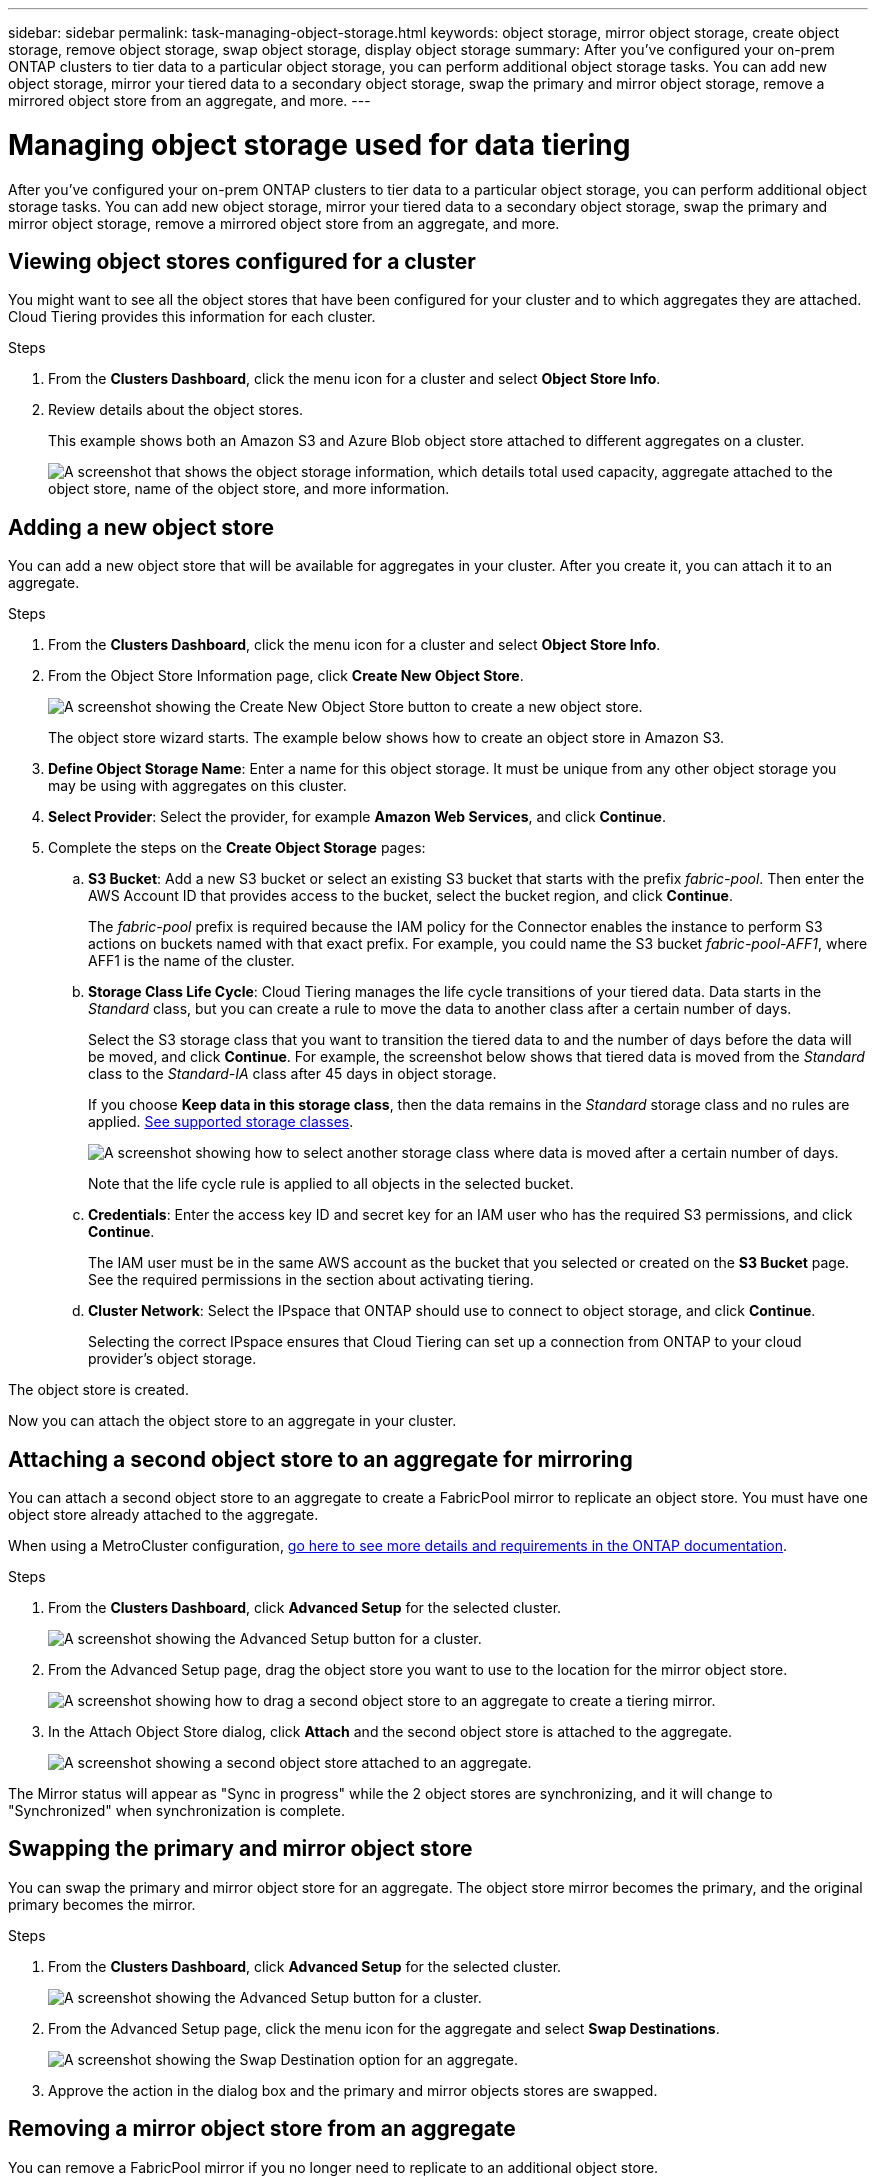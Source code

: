 ---
sidebar: sidebar
permalink: task-managing-object-storage.html
keywords: object storage, mirror object storage, create object storage, remove object storage, swap object storage, display object storage
summary: After you've configured your on-prem ONTAP clusters to tier data to a particular object storage, you can perform additional object storage tasks. You can add new object storage, mirror your tiered data to a secondary object storage, swap the primary and mirror object storage, remove a mirrored object store from an aggregate, and more.
---

= Managing object storage used for data tiering
:hardbreaks:
:nofooter:
:icons: font
:linkattrs:
:imagesdir: ./media/

[.lead]
After you've configured your on-prem ONTAP clusters to tier data to a particular object storage, you can perform additional object storage tasks. You can add new object storage, mirror your tiered data to a secondary object storage, swap the primary and mirror object storage, remove a mirrored object store from an aggregate, and more.

== Viewing object stores configured for a cluster

You might want to see all the object stores that have been configured for your cluster and to which aggregates they are attached. Cloud Tiering provides this information for each cluster.

.Steps

. From the *Clusters Dashboard*, click the menu icon for a cluster and select *Object Store Info*.

. Review details about the object stores.
+
This example shows both an Amazon S3 and Azure Blob object store attached to different aggregates on a cluster.
+
image:screenshot_tiering_object_store_view.png["A screenshot that shows the object storage information, which details total used capacity, aggregate attached to the object store, name of the object store, and more information."]

== Adding a new object store

You can add a new object store that will be available for aggregates in your cluster. After you create it, you can attach it to an aggregate.

.Steps

. From the *Clusters Dashboard*, click the menu icon for a cluster and select *Object Store Info*.

. From the Object Store Information page, click *Create New Object Store*.
+
image:screenshot_tiering_object_store_create_button.png["A screenshot showing the Create New Object Store button to create a new object store."]
+
The object store wizard starts. The example below shows how to create an object store in Amazon S3.

. *Define Object Storage Name*: Enter a name for this object storage. It must be unique from any other object storage you may be using with aggregates on this cluster.

. *Select Provider*: Select the provider, for example *Amazon Web Services*, and click *Continue*.

. Complete the steps on the *Create Object Storage* pages:

.. *S3 Bucket*: Add a new S3 bucket or select an existing S3 bucket that starts with the prefix _fabric-pool_. Then enter the AWS Account ID that provides access to the bucket, select the bucket region, and click *Continue*.
+
The _fabric-pool_ prefix is required because the IAM policy for the Connector enables the instance to perform S3 actions on buckets named with that exact prefix. For example, you could name the S3 bucket _fabric-pool-AFF1_, where AFF1 is the name of the cluster.

.. *Storage Class Life Cycle*: Cloud Tiering manages the life cycle transitions of your tiered data. Data starts in the _Standard_ class, but you can create a rule to move the data to another class after a certain number of days.
+
Select the S3 storage class that you want to transition the tiered data to and the number of days before the data will be moved, and click *Continue*. For example, the screenshot below shows that tiered data is moved from the _Standard_ class to the _Standard-IA_ class after 45 days in object storage.
+
If you choose *Keep data in this storage class*, then the data remains in the _Standard_ storage class and no rules are applied. link:reference-aws-support.html[See supported storage classes^].
+
image:screenshot_tiering_lifecycle_selection_aws.png[A screenshot showing how to select another storage class where data is moved after a certain number of days.]
+
Note that the life cycle rule is applied to all objects in the selected bucket.

.. *Credentials*: Enter the access key ID and secret key for an IAM user who has the required S3 permissions, and click *Continue*.
+
The IAM user must be in the same AWS account as the bucket that you selected or created on the *S3 Bucket* page. See the required permissions in the section about activating tiering.

.. *Cluster Network*: Select the IPspace that ONTAP should use to connect to object storage, and click *Continue*.
+
Selecting the correct IPspace ensures that Cloud Tiering can set up a connection from ONTAP to your cloud provider's object storage.

The object store is created.

Now you can attach the object store to an aggregate in your cluster.

== Attaching a second object store to an aggregate for mirroring

You can attach a second object store to an aggregate to create a FabricPool mirror to replicate an object store. You must have one object store already attached to the aggregate.

When using a MetroCluster configuration, https://docs.netapp.com/us-en/ontap/fabricpool/setup-object-stores-mcc-task.html[go here to see more details and requirements in the ONTAP documentation].

.Steps

. From the *Clusters Dashboard*, click *Advanced Setup* for the selected cluster.
+
image:screenshot_tiering_advanced_setup_button.png[A screenshot showing the Advanced Setup button for a cluster.]

. From the Advanced Setup page, drag the object store you want to use to the location for the mirror object store.
+
image:screenshot_tiering_mirror_config.png["A screenshot showing how to drag a second object store to an aggregate to create a tiering mirror."]

. In the Attach Object Store dialog, click *Attach* and the second object store is attached to the aggregate.
+
image:screenshot_tiering_mirror_config_complete.png["A screenshot showing a second object store attached to an aggregate."]

The Mirror status will appear as "Sync in progress" while the 2 object stores are synchronizing, and it will change to "Synchronized" when synchronization is complete.

== Swapping the primary and mirror object store

You can swap the primary and mirror object store for an aggregate. The object store mirror becomes the primary, and the original primary becomes the mirror.

.Steps

. From the *Clusters Dashboard*, click *Advanced Setup* for the selected cluster.
+
image:screenshot_tiering_advanced_setup_button.png[A screenshot showing the Advanced Setup button for a cluster.]

. From the Advanced Setup page, click the menu icon for the aggregate and select *Swap Destinations*.
+
image:screenshot_tiering_mirror_swap.png["A screenshot showing the Swap Destination option for an aggregate."]

. Approve the action in the dialog box and the primary and mirror objects stores are swapped.

== Removing a mirror object store from an aggregate

You can remove a FabricPool mirror if you no longer need to replicate to an additional object store.

.Steps

. From the *Clusters Dashboard*, click *Advanced Setup* for the selected cluster.
+
image:screenshot_tiering_advanced_setup_button.png[A screenshot showing the Advanced Setup button for a cluster.]

. From the Advanced Setup page, click the menu icon for the aggregate and select *Unmirror Object Store*.
+
image:screenshot_tiering_mirror_delete.png["A screenshot showing the Unmirror Object Store option for an aggregate."]

The mirror object store is removed from the aggregate and the tiered data is no longer replicated.

NOTE: When removing the mirror object store from a MetroCluster configuration you'll be prompted whether you want to remove the primary object store as well. You can choose to keep the primary object store attached to the aggregate, or to remove it.

== Migrating your tiered data to a different cloud provider

Cloud Tiering enables you to easily migrate your tiered data to a different cloud provider. For example, if you want to move from Amazon S3 to Azure Blob, you can follow the steps listed above in this order:

. Add an Azure Blob object store.
. Attach this new object store as the mirror to the existing aggregate.
. Swap the primary and mirror object stores.
. Unmirror the Amazon S3 object store.
